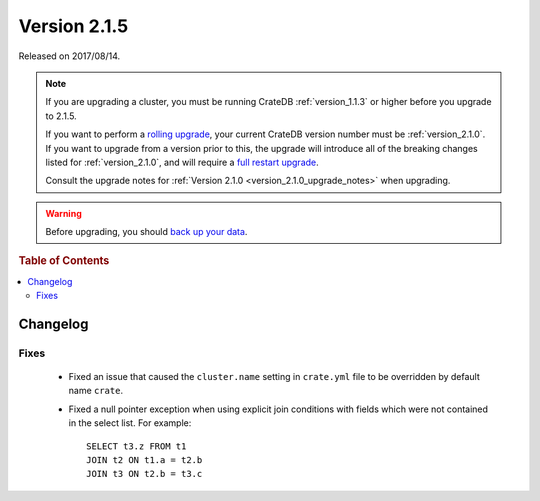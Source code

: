 .. _version_2.1.5:

=============
Version 2.1.5
=============

Released on 2017/08/14.

.. NOTE::

   If you are upgrading a cluster, you must be running CrateDB
   :ref:`version_1.1.3` or higher before you upgrade to 2.1.5.

   If you want to perform a `rolling upgrade`_, your current CrateDB version
   number must be :ref:`version_2.1.0`.  If you want to upgrade from a version
   prior to this, the upgrade will introduce all of the breaking changes listed
   for :ref:`version_2.1.0`, and will require a `full restart upgrade`_.

   Consult the upgrade notes for :ref:`Version 2.1.0
   <version_2.1.0_upgrade_notes>` when upgrading.

.. WARNING::

   Before upgrading, you should `back up your data`_.

.. _rolling upgrade: http://crate.io/docs/crate/guide/best_practices/rolling_upgrade.html
.. _full restart upgrade: http://crate.io/docs/crate/guide/best_practices/full_restart_upgrade.html
.. _back up your data: https://crate.io/a/backing-up-and-restoring-crate/

.. rubric:: Table of Contents

.. contents::
   :local:

Changelog
=========

Fixes
-----

  - Fixed an issue that caused the ``cluster.name`` setting in ``crate.yml``
    file to be overridden by default name ``crate``.

  - Fixed a null pointer exception when using explicit join conditions with
    fields which were not contained in the select list. For example::

      SELECT t3.z FROM t1
      JOIN t2 ON t1.a = t2.b
      JOIN t3 ON t2.b = t3.c
